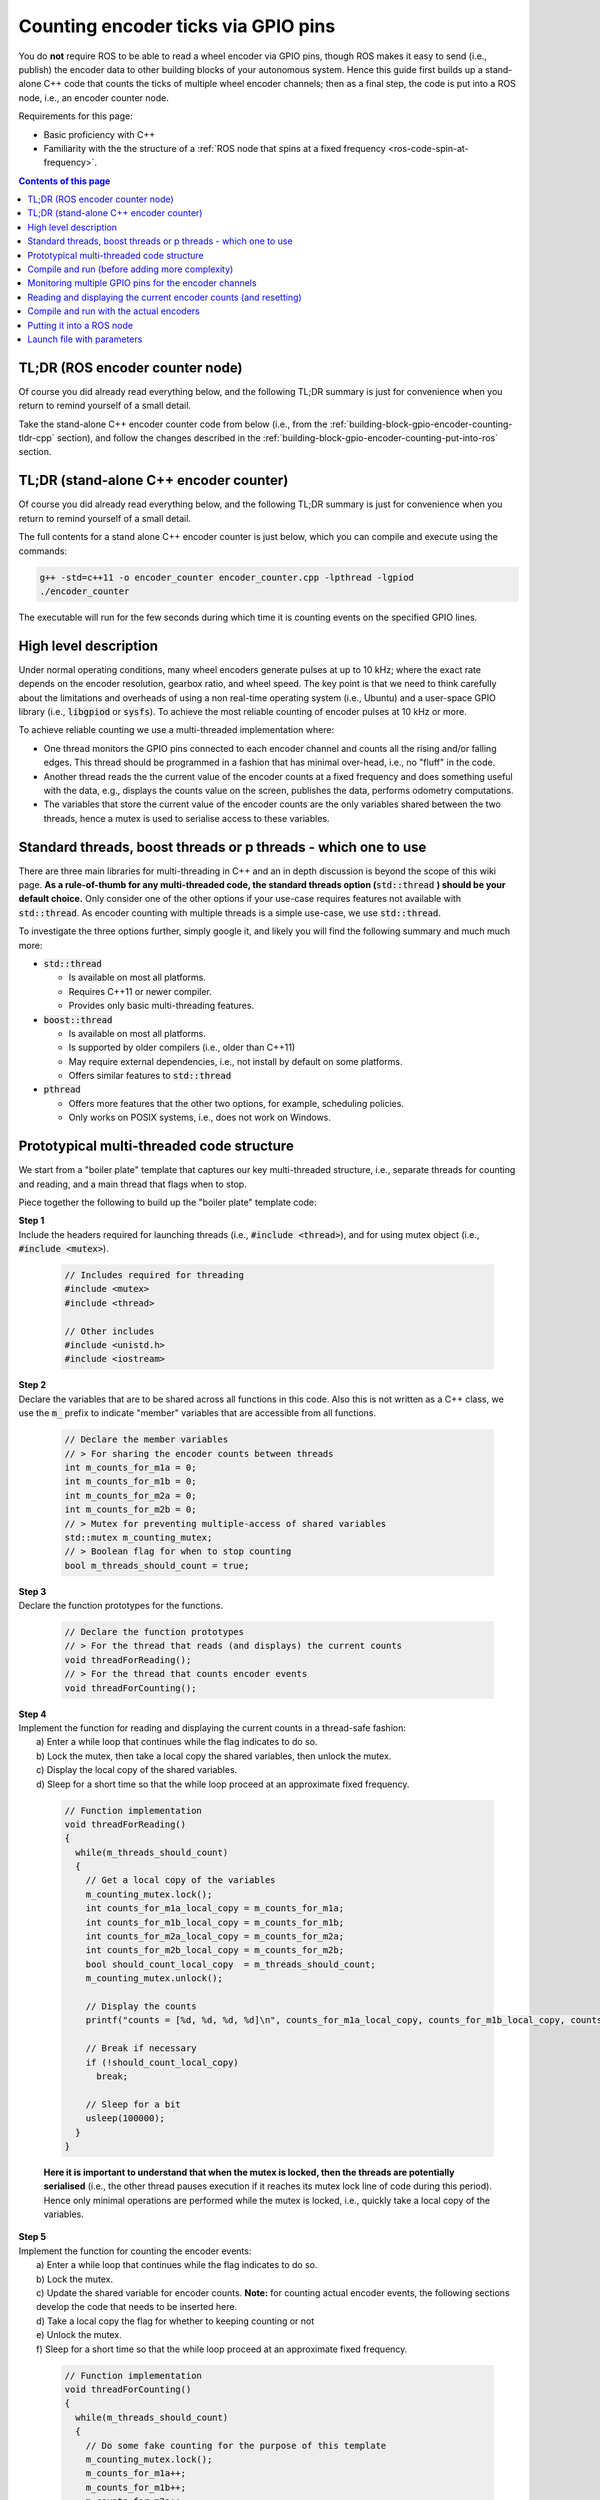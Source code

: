 .. _building-block-gpio-encoder-counting:

Counting encoder ticks via GPIO pins
====================================

You do **not** require ROS to be able to read a wheel encoder via GPIO pins, though ROS makes it easy to send (i.e., publish) the encoder data to other building blocks of your autonomous system. Hence this guide first builds up a stand-alone C++ code that counts the ticks of multiple wheel encoder channels; then as a final step, the code is put into a ROS node, i.e., an encoder counter node.

Requirements for this page:

* Basic proficiency with C++
* Familiarity with the the structure of a :ref:`ROS node that spins at a fixed frequency <ros-code-spin-at-frequency>`. 

.. contents:: Contents of this page
   :local:
   :backlinks: none
   :depth: 2



TL;DR (ROS encoder counter node)
********************************

Of course you did already read everything below, and the following TL;DR summary is just for convenience when you return to remind yourself of a small detail.

Take the stand-alone C++ encoder counter code from below (i.e., from the :ref:`building-block-gpio-encoder-counting-tldr-cpp` section), and follow the changes described in the :ref:`building-block-gpio-encoder-counting-put-into-ros` section.



.. _building-block-gpio-encoder-counting-tldr-cpp:

TL;DR (stand-alone C++ encoder counter)
***************************************

Of course you did already read everything below, and the following TL;DR summary is just for convenience when you return to remind yourself of a small detail.

The full contents for a stand alone C++ encoder counter is just below, which you can compile and execute using the commands:

.. code-block:: bash

  g++ -std=c++11 -o encoder_counter encoder_counter.cpp -lpthread -lgpiod
  ./encoder_counter

The executable will run for the few seconds during which time it is counting events on the specified GPIO lines.


.. toggle::

  .. code-block:: cpp

    // Includes required for threading
    #include <mutex>
    #include <thread>
    #include <unistd.h>
    #include <iostream>
    #include <gpiod.h>

    // Declare the member variables
    // > For sharing the encoder counts between threads
    int m_counts_for_m1a = 0;
    int m_counts_for_m1b = 0;
    int m_counts_for_m2a = 0;
    int m_counts_for_m2b = 0;
    // > Mutex for preventing multiple-access of shared variables
    std::mutex m_counting_mutex;
    // > Boolean flag for when to stop counting
    bool m_threads_should_count = true;

    // Declare the function prototypes
    // > For the thread that reads (and displays) the current counts
    void threadForReading();
    // > For the thread that counts encoder events
    void threadForCounting();



    // Function implementation
    void threadForCounting()
    {
      // Specify the gpio chip name of the GPIO interface
      const char * gpio_chip_name = "/dev/gpiochip1";

      // Specify the line numbers where the encoder channels are connected
      int line_number_for_m1a = 105;
      int line_number_for_m1b = 106;
      int line_number_for_m2a =  84;
      int line_number_for_m2b = 130;

      // Initialise a GPIO chip, line, and event objects
      struct gpiod_chip *chip;
      struct gpiod_line *line_m1a;
      struct gpiod_line *line_m1b;
      struct gpiod_line *line_m2a;
      struct gpiod_line *line_m2b;
      struct gpiod_line_bulk line_bulk;
      struct gpiod_line_event event;
      struct gpiod_line_bulk event_bulk;

      // Specify the timeout specifications
      // > The first entry is seconds
      // > The second entry is nano-seconds
      struct timespec timeout_spec = { 0, 10000000 };

      // Intialise a variable for the flags returned by GPIO calls
      int returned_wait_flag;
      int returned_read_flag;

      // Open the GPIO chip
      chip = gpiod_chip_open(gpio_chip_name);
      // Retrieve the GPIO lines
      line_m1a  = gpiod_chip_get_line(chip,line_number_for_m1a);
      line_m1b  = gpiod_chip_get_line(chip,line_number_for_m1b);
      line_m2a = gpiod_chip_get_line(chip,line_number_for_m2a);
      line_m2b = gpiod_chip_get_line(chip,line_number_for_m2b);
      // Initialise the line bulk
      gpiod_line_bulk_init(&line_bulk);
      // Add the lines to the line bulk
      gpiod_line_bulk_add(&line_bulk, line_m1a);
      gpiod_line_bulk_add(&line_bulk, line_m1b);
      gpiod_line_bulk_add(&line_bulk, line_m2a);
      gpiod_line_bulk_add(&line_bulk, line_m2b);

      // Display the status
      std::cout << "[ENCODER COUNTER] Chip " << gpio_chip_name << " opened and lines " << line_number_for_m1a << ", " << line_number_for_m1b << ", " << line_number_for_m2a << " and " << line_number_for_m2a << " retrieved";

      // Request the line events to be monitored
      // > Note: only one of these should be uncommented
      gpiod_line_request_bulk_rising_edge_events(&line_bulk, "foobar");
      //gpiod_line_request_bulk_falling_edge_events(&line_bulk, "foobar");
      //gpiod_line_request_bulk_both_edges_events(&line_bulk, "foobar");


      // Enter a loop that monitors the encoders
      while (m_threads_should_count)
      {
        // Monitor for the requested events on the GPIO line bulk
        // > Note: the function "gpiod_line_event_wait" returns:
        //    0  if wait timed out
        //   -1  if an error occurred
        //    1  if an event occurred.
        returned_wait_flag = gpiod_line_event_wait_bulk(&line_bulk, &timeout_spec, &event_bulk);

        // Lock the mutex before processing the events
        m_counting_mutex.lock();

        // Respond based on the the return flag
        if (returned_wait_flag == 1)
        {
          // Get the number of events that occurred
          int num_events_during_wait = gpiod_line_bulk_num_lines(&event_bulk);

          // Iterate over the event
          for (int i_event = 0; i_event < num_events_during_wait; i_event++)
          {
            // Get the line handle for this event
            struct gpiod_line *line_handle = gpiod_line_bulk_get_line(&event_bulk, i_event);

            // Get the number of this line
            unsigned int this_line_number = gpiod_line_offset(line_handle);

            // Read the event on the GPIO line
            // > Note: the function "gpiod_line_event_read" returns:
            //    0  if the event was read correctly
            //   -1  if an error occurred
            returned_read_flag = gpiod_line_event_read(line_handle,&event);

            // Respond based on the the return flag
            if (returned_read_flag == 0)
            {
              // Increment the respective count
              if (this_line_number == line_number_for_m1a)
                m_counts_for_m1a++;
              else if (this_line_number == line_number_for_m1b)
                m_counts_for_m1b++;
              else if (this_line_number == line_number_for_m2a)
                m_counts_for_m2a++;
              else if (this_line_number == line_number_for_m2b)
                m_counts_for_m2b++;

            } // END OF: "if (returned_read_flag == 0)"

          } // END OF: "for (int i_event = 0; i_event < num_events_during_wait; i_event++)"

        } // END OF: "if (returned_wait_flag == 1)"

        // Get a local copy of the flag
        bool should_count_local_copy = m_threads_should_count;

        // Unlock the mutex
        m_counting_mutex.unlock();

        // Break if necessary
        if (!should_count_local_copy)
          break;

      } // END OF: "while (true)"

      // Release the lines
      gpiod_line_release_bulk(&line_bulk);
      // Close the GPIO chip
      gpiod_chip_close(chip);
      // Inform the user
      std::cout << "[ENCODER COUNTER] Lines released and GPIO chip closed";

    } // END OF: "void threadForCounting()"



    // Function implementation
    void threadForReading()
    {
      static int cumulative_counts_for_m1 = 0;
      static int cumulative_counts_for_m2 = 0;

      while(m_threads_should_count)
      {
        // Get a local copy of the variables
        m_counting_mutex.lock();
        int counts_for_m1a_local_copy = m_counts_for_m1a;
        int counts_for_m1b_local_copy = m_counts_for_m1b;
        int counts_for_m2a_local_copy = m_counts_for_m2a;
        int counts_for_m2b_local_copy = m_counts_for_m2b;
        bool should_count_local_copy  = m_threads_should_count;
        // Reset the shared counting variables to zero
        m_counts_for_m1a = 0;
        m_counts_for_m1b = 0;
        m_counts_for_m2a = 0;
        m_counts_for_m2b = 0;
        m_counting_mutex.unlock();

        // Add the counts to the cumulative total
        cumulative_counts_for_m1 += (counts_for_m1a_local_copy + counts_for_m1b_local_copy);
        cumulative_counts_for_m2 += (counts_for_m2a_local_copy + counts_for_m2b_local_copy);

        // Display the cumulative counts
        printf("cumulative counts = [%d, %d]\n", cumulative_counts_for_m1, cumulative_counts_for_m2);

        // Break if necessary
        if (!should_count_local_copy)
          break;

        // Sleep for a bit
        usleep(100000);
      }
    }



    // Main function
    int main(int argc, char* argv[])
    {
      // Set the flag that threads should count
      m_threads_should_count = true;

      // Create the threads
      std::thread counting_thread (threadForCounting);
      std::thread reading_thread (threadForReading);

      // Spin the main function for a bit
      sleep(3);

      // Set the flag to finish counting
      m_counting_mutex.lock();
      m_threads_should_count = false;
      m_counting_mutex.unlock();

      // Join back the threads
      counting_thread.join();
      reading_thread.join();
    }





High level description
**********************

Under normal operating conditions, many wheel encoders generate pulses at up to 10 kHz; where the exact rate depends on the encoder resolution, gearbox ratio, and wheel speed. The key point is that we need to think carefully about the limitations and overheads of using a non real-time operating system (i.e., Ubuntu) and a user-space GPIO library (i.e., :code:`libgpiod` or :code:`sysfs`). To achieve the most reliable counting of encoder pulses at 10 kHz or more.

To achieve reliable counting we use a multi-threaded implementation where:

* One thread monitors the GPIO pins connected to each encoder channel and counts all the rising and/or falling edges. This thread should be programmed in a fashion that has minimal over-head, i.e., no "fluff" in the code.

* Another thread reads the the current value of the encoder counts at a fixed frequency and does something useful with the data, e.g., displays the counts value on the screen, publishes the data, performs odometry computations.

* The variables that store the current value of the encoder counts are the only variables shared between the two threads, hence a mutex is used to serialise access to these variables.


Standard threads, boost threads or p threads - which one to use
***************************************************************

There are three main libraries for multi-threading in C++ and an in depth discussion is beyond the scope of this wiki page. **As a rule-of-thumb for any multi-threaded code, the standard threads option (**:code:`std::thread` **) should be your default choice.** Only consider one of the other options if your use-case requires features not available with :code:`std::thread`. As encoder counting with multiple threads is a simple use-case, we use :code:`std::thread`.

To investigate the three options further, simply google it, and likely you will find the following summary and much much more:

* :code:`std::thread`

  * Is available on most all platforms.
  * Requires C++11 or newer compiler.
  * Provides only basic multi-threading features.

* :code:`boost::thread`

  * Is available on most all platforms.
  * Is supported by older compilers (i.e., older than C++11)
  * May require external dependencies, i.e., not install by default on some platforms.
  * Offers similar features to :code:`std::thread`

* :code:`pthread`

  * Offers more features that the other two options, for example, scheduling policies.
  * Only works on POSIX systems, i.e., does not work on Windows.

..
  //boost::thread encoder_counting_thread(encoderCountingThreadMain);
  //#include <boost/thread/thread.hpp>



.. _building-block-gpio-encoder-counting-boiler-plate:

Prototypical multi-threaded code structure
******************************************

We start from a "boiler plate" template that captures our key multi-threaded structure, i.e., separate threads for counting and reading, and a main thread that flags when to stop.

Piece together the following to build up the "boiler plate" template code:


| **Step 1**
| Include the headers required for launching threads (i.e., :code:`#include <thread>`), and for using mutex object (i.e., :code:`#include <mutex>`).

  .. code-block:: cpp

    // Includes required for threading
    #include <mutex>
    #include <thread>

    // Other includes
    #include <unistd.h>
    #include <iostream>

| **Step 2**
| Declare the variables that are to be shared across all functions in this code. Also this is not written as a C++ class, we use the :code:`m_` prefix to indicate "member" variables that are accessible from all functions.

  .. code-block:: cpp

    // Declare the member variables
    // > For sharing the encoder counts between threads
    int m_counts_for_m1a = 0;
    int m_counts_for_m1b = 0;
    int m_counts_for_m2a = 0;
    int m_counts_for_m2b = 0;
    // > Mutex for preventing multiple-access of shared variables
    std::mutex m_counting_mutex;
    // > Boolean flag for when to stop counting
    bool m_threads_should_count = true;


| **Step 3**
| Declare the function prototypes for the functions.

  .. code-block:: cpp

    // Declare the function prototypes
    // > For the thread that reads (and displays) the current counts
    void threadForReading();
    // > For the thread that counts encoder events
    void threadForCounting();

| **Step 4**
| Implement the function for reading and displaying the current counts in a thread-safe fashion:
|  a) Enter a while loop that continues while the flag indicates to do so.
|  b) Lock the mutex, then take a local copy the shared variables, then unlock the mutex.
|  c) Display the local copy of the shared variables.
|  d) Sleep for a short time so that the while loop proceed at an approximate fixed frequency.

  .. code-block:: cpp

    // Function implementation
    void threadForReading()
    {
      while(m_threads_should_count)
      {
        // Get a local copy of the variables
        m_counting_mutex.lock();
        int counts_for_m1a_local_copy = m_counts_for_m1a;
        int counts_for_m1b_local_copy = m_counts_for_m1b;
        int counts_for_m2a_local_copy = m_counts_for_m2a;
        int counts_for_m2b_local_copy = m_counts_for_m2b;
        bool should_count_local_copy  = m_threads_should_count;
        m_counting_mutex.unlock();

        // Display the counts
        printf("counts = [%d, %d, %d, %d]\n", counts_for_m1a_local_copy, counts_for_m1b_local_copy, counts_for_m2a_local_copy, counts_for_m2b_local_copy);

        // Break if necessary
        if (!should_count_local_copy)
          break;

        // Sleep for a bit
        usleep(100000);
      }
    }

  **Here it is important to understand that when the mutex is locked, then the threads are potentially serialised** (i.e., the other thread pauses execution if it reaches its mutex lock line of code during this period). Hence only minimal operations are performed while the mutex is locked, i.e., quickly take a local copy of the variables.

| **Step 5**
| Implement the function for counting the encoder events:
|  a) Enter a while loop that continues while the flag indicates to do so.
|  b) Lock the mutex.
|  c) Update the shared variable for encoder counts. **Note:** for counting actual encoder events, the following sections develop the code that needs to be inserted here.
|  d) Take a local copy the flag for whether to keeping counting or not
|  e) Unlock the mutex.
|  f) Sleep for a short time so that the while loop proceed at an approximate fixed frequency.

  .. code-block:: cpp

    // Function implementation
    void threadForCounting()
    {
      while(m_threads_should_count)
      {
        // Do some fake counting for the purpose of this template
        m_counting_mutex.lock();
        m_counts_for_m1a++;
        m_counts_for_m1b++;
        m_counts_for_m2a++;
        m_counts_for_m2b++;
        bool should_count_local_copy = m_threads_should_count;
        m_counting_mutex.unlock();

        // Break if necessary
        if (!should_count_local_copy)
          break;

        // Sleep for a bit for the purpose of this template
        usleep(10000);
      }
    }

    **Reiterating: it is important to understand that when the mutex is locked, then the threads are potentially serialised.**

| **Step 6**
| Implement the main function to:
|  a) Launch the two threads.
|  b) Sleep the main function for a few seconds.
|  c) Set the flag to stop counting
|  d) Join the threads back, i.e., the execution of the main function pauses here until the respective thread has reached the end of its respective function.

  .. code-block:: cpp

    // Main function
    int main(int argc, char* argv[])
    {
      // Set the flag that threads should count
      m_threads_should_count = true;

      // Create the threads
      std::thread counting_thread (threadForCounting);
      std::thread reading_thread (threadForReading);

      // Spin the main function for a bit
      sleep(3);

      // Set the flag to finish counting
      m_counting_mutex.lock();
      m_threads_should_count = false;
      m_counting_mutex.unlock();

      // Join back the threads
      counting_thread.join();
      reading_thread.join();
    }



Compile and run (before adding more complexity)
***********************************************

To check that the multi-threaded development pipeline is working for you, it is a good idea to compile and run the prototypical starting point given in the section above.

* Create a file with the contents given in the section above, for example with filename: :code:`encoder_counter.cpp`

* Compile the file from command line using the command:

.. code-block:: bash

  g++ -std=c++11 -o encoder_counter encoder_counter.cpp -lpthread

* Run the executable that is generated:

.. code-block:: bash

  ./encoder_counter

* The following (or similar) will be printed to the terminal:

.. code-block:: bash

  counts = [1, 1, 1, 1]
  counts = [10, 10, 10, 10]
  counts = [20, 20, 20, 20]
  counts = [30, 30, 30, 30]
  counts = [40, 40, 40, 40]
  ...



Monitoring multiple GPIO pins for the encoder channels
******************************************************

In order to monitor events on multiple GPIO pins, we use :ref:`comm-protocol-GPIO-gpiod-library`. Documentation of the the C++ bindings for the gpiod library can be found at the following two locations:

  * `gpiod documentation hosted by dlang <https://libgpiod-dlang.dpldocs.info/gpiod.html>`_
  * `gpiod doxygen documentation hosted by lane-fu <https://www.lane-fu.com/linuxmirror/libgpiod/doc/html/index.html>`_

Piece together the following to reimplement the :code:`threadForCounting()` function to monitor the actual encoder channel and count all events that are detected:

| **Step 1**
| Specify the chip name and line numbers where the encoders channels are connected to the computer:

  .. code-block:: cpp

    // Function implementation
    void threadForCounting()
    {
      // Specify the gpio chip name of the GPIO interface
      const char * gpio_chip_name = "/dev/gpiochip0";

      // Specify the line numbers where the encoder channels are connected
      int line_number_for_m1a = 105;
      int line_number_for_m1b = 106;
      int line_number_for_m2a =  84;
      int line_number_for_m2b = 130;

  .. note::

    See the information for the :ref:`single board computer <single-board-computers>` that you are using to get some guidance on how to obtain the chip name and line numbers.

    The values above are for an Nvidia Jetson Xavier NX running Jetpack 5.x with the encoder channels connected to physical pin numbers {29, 31, 33, 35} on the 40-pin header.


  | **Step 2**
  | Initialise the :code:`gpiod` libary objects required for monitoring multiple line simultaneously, i.e., a :code:`bulk` of lines.

  .. code-block:: cpp

      // Initialise a GPIO chip, line, and event objects
      struct gpiod_chip *chip;
      struct gpiod_line *line_m1a;
      struct gpiod_line *line_m1b;
      struct gpiod_line *line_m2a;
      struct gpiod_line *line_m2b;
      struct gpiod_line_bulk line_bulk;
      struct gpiod_line_event event;
      struct gpiod_line_bulk event_bulk;


  | **Step 3**
  | Specify the timeout that is used as the wait time for monitoring, and initialise variables for various flags.

  .. code-block:: cpp

      // Specify the timeout specifications
      // > The first entry is seconds
      // > The second entry is nano-seconds
      struct timespec timeout_spec = { 0, 10000000 };
      
      // Intialise a variable for the flags returned by GPIO calls
      int returned_wait_flag;
      int returned_read_flag;


  | **Step 4**
  | Open the GPIO chip and lines, and put the lines together into the :code:`line_bulk` object.

  .. code-block:: cpp

      // Open the GPIO chip
      chip = gpiod_chip_open(gpio_chip_name);
      // Retrieve the GPIO lines
      line_m1a  = gpiod_chip_get_line(chip,line_number_for_m1a);
      line_m1b  = gpiod_chip_get_line(chip,line_number_for_m1b);
      line_m2a = gpiod_chip_get_line(chip,line_number_for_m2a);
      line_m2b = gpiod_chip_get_line(chip,line_number_for_m2b);
      // Initialise the line bulk
      gpiod_line_bulk_init(&line_bulk);
      // Add the lines to the line bulk
      gpiod_line_bulk_add(&line_bulk, line_m1a);
      gpiod_line_bulk_add(&line_bulk, line_m1b);
      gpiod_line_bulk_add(&line_bulk, line_m2a);
      gpiod_line_bulk_add(&line_bulk, line_m2b);

      // Display the status
      std::cout << "[ENCODER COUNTER] Chip " << gpio_chip_name << " opened and lines " << line_number_for_m1a << ", " << line_number_for_m1b << ", " << line_number_for_m2a << " and " << line_number_for_m2a << " retrieved";


  | **Step 5**
  | Specify the type of line event that is to be monitored. The three options of rising edge, falling edge, or both are all shown, only one should be uncommented.

  .. code-block:: cpp

      // Request the line events to be monitored
      // > Note: only one of these should be uncommented
      gpiod_line_request_bulk_rising_edge_events(&line_bulk, "foobar");
      //gpiod_line_request_bulk_falling_edge_events(&line_bulk, "foobar");
      //gpiod_line_request_bulk_both_edges_events(&line_bulk, "foobar");


  | **Step 6**
  | Enter the while loop for monitoring the encoder channels while the flag indicates to do so.

  .. code-block:: cpp

      // Enter a loop that monitors the encoders
      while (m_threads_should_count)
      {

  | **Step 7**
  | Call the :code:`gpiod` library function that monitors for events on the all on the lines in the line bulk. This function stalls the execution here until either: an event is detected; or the timeout duration elapses.

  .. code-block:: cpp

        // Monitor for the requested events on the GPIO line bulk
        // > Note: the function "gpiod_line_event_wait" returns:
        //    0  if wait timed out
        //   -1  if an error occurred
        //    1  if an event occurred.
        returned_wait_flag = gpiod_line_event_wait_bulk(&line_bulk, &timeout_spec, &event_bulk);


  | **Step 8**
  | Lock the mutex and process any events that occurred, incrementing the respective count variable for each event on a line.

  .. code-block:: cpp

        // Lock the mutex before processing the events
        m_counting_mutex.lock();

        // Respond based on the the return flag
        if (returned_wait_flag == 1)
        {
          // Get the number of events that occurred
          int num_events_during_wait = gpiod_line_bulk_num_lines(&event_bulk);

          // Iterate over the event
          for (int i_event = 0; i_event < num_events_during_wait; i_event++)
          {
            // Get the line handle for this event
            struct gpiod_line *line_handle = gpiod_line_bulk_get_line(&event_bulk, i_event);

            // Get the number of this line
            unsigned int this_line_number = gpiod_line_offset(line_handle);

            // Read the event on the GPIO line
            // > Note: the function "gpiod_line_event_read" returns:
            //    0  if the event was read correctly
            //   -1  if an error occurred
            returned_read_flag = gpiod_line_event_read(line_handle,&event);

            // Respond based on the the return flag
            if (returned_read_flag == 0)
            {
              // Increment the respective count
              if (this_line_number == line_number_for_m1a)
                m_counts_for_m1a++;
              else if (this_line_number == line_number_for_m1b)
                m_counts_for_m1b++;
              else if (this_line_number == line_number_for_m2a)
                m_counts_for_m2a++;
              else if (this_line_number == line_number_for_m2b)
                m_counts_for_m2b++;

            } // END OF: "if (returned_read_flag == 0)"

          } // END OF: "for (int i_event = 0; i_event < num_events_during_wait; i_event++)"

        } // END OF: "if (returned_wait_flag == 1)"

        // Get a local copy of the flag
        bool should_count_local_copy = m_threads_should_count;

        // Unlock the mutex
        m_counting_mutex.unlock();


  | **Step 9**
  | Break the monitoring loop if the flag indicates to do so, and release the GPIO lines so that other processes can access these GPIO lines if they need to.

  .. code-block:: cpp

        // Break if necessary
        if (!should_count_local_copy)
          break;

      } // END OF: "while (true)"

      // Release the lines
      gpiod_line_release_bulk(&line_bulk);
      // Close the GPIO chip
      gpiod_chip_close(chip);
      // Inform the user
      std::cout << "[ENCODER COUNTER] Lines released and GPIO chip closed";

    } // END OF: "void threadForCounting()"



Reading and displaying the current encoder counts (and resetting)
*****************************************************************

The :code:`threadForReading()` function in :ref:`the boiler plate code above <building-block-gpio-encoder-counting-boiler-plate>` already makes a thread-safe copy of the counts variables and displays those value. Hence there is nothing more that need to be implemented for this step.

That said, such encoders are often referred to as "incremental" encoders. Hence we treat the :code:`threadForCounting()` function as being responsible for keeping track of the increment in encoder event since that the previous read of the counts variables. This shifts the responsibility to the :code:`threadForReading()` function for performing the desired computations with the counts, for example, keeping track of the cumulative counts or performing wheel odometry computations. The justification is that:

* The :code:`threadForCounting()` function runs at a high frequency (i.e., the variable frequency of encoder events), hence we should minimise computations performed by this thread.

* The :code:`threadForReading()` functions runs at a lower frequency (i.e., the fixed frequency that we specify), hence it is more flexible to implement processing of the encoder counts in this thread.

| Edit the :code:`threadForReading()` function as follows to track cumulative counts and reset the shared variable to zero with each read:
|  a) Declare :code:`static` variables for the cumulative counts. 
|  b) Enter a while loop that continues while the flag indicates to do so.
|  c) Lock the mutex, then take a local copy the shared variables, **then reset the shared counting variables to zero**, then unlock the mutex.
|  d) Add the local copy of the counts to the cumulative total.
|  e) Display the cumulative counts.
|  f) Sleep for a short time so that the while loop proceed at an approximate fixed frequency.

  .. code-block:: cpp

    // Function implementation
    void threadForReading()
    {
      static int cumulative_counts_for_m1 = 0;
      static int cumulative_counts_for_m2 = 0;

      while(m_threads_should_count)
      {
        // Get a local copy of the variables
        m_counting_mutex.lock();
        int counts_for_m1a_local_copy = m_counts_for_m1a;
        int counts_for_m1b_local_copy = m_counts_for_m1b;
        int counts_for_m2a_local_copy = m_counts_for_m2a;
        int counts_for_m2b_local_copy = m_counts_for_m2b;
        bool should_count_local_copy  = m_threads_should_count;
        // Reset the shared counting variables to zero
        m_counts_for_m1a = 0;
        m_counts_for_m1b = 0;
        m_counts_for_m2a = 0;
        m_counts_for_m2b = 0;
        m_counting_mutex.unlock();

        // Add the counts to the cumulative total
        cumulative_counts_for_m1 += (counts_for_m1a_local_copy + counts_for_m1b_local_copy);
        cumulative_counts_for_m2 += (counts_for_m2a_local_copy + counts_for_m2b_local_copy);

        // Display the cumulative counts
        printf("cumulative counts = [%d, %d]\n", cumulative_counts_for_m1, cumulative_counts_for_m2);

        // Break if necessary
        if (!should_count_local_copy)
          break;

        // Sleep for a bit
        usleep(100000);
      }
    }


Compile and run with the actual encoders 
****************************************

Add the :code:`gpiod` library included to the top of your file:

.. code-block::

  #include <gpiod.h>

Compile and run the file from command line, this time adding the compile flag for the :code:`gpiod` library, i.e.:

.. code-block:: bash

  g++ -std=c++11 -o encoder_counter encoder_counter.cpp -lpthread -lgpiod
  ./encoder_counter

For the few seconds that the code is counting, inject encoder pulses into the respective pins.
  


.. _building-block-gpio-encoder-counting-put-into-ros:

Putting it into a ROS node
**************************

Putting the stand-alone C++ developed above into a ROS node is as simple as:

* Start with a :ref:`ROS node that spins at a fixed frequency <ros-code-spin-at-frequency>`.

* Add the code of the main function in stand-alone C++ code to the main function of the ROS node.

  * Remove the :code:`sleep(3);`.
  * The :code:`ros::spin()` performs the function of keeping the main function alive, and hence the encoder counting is on going until the node is shutdown.
  * Hence, main function code before :code:`sleep(3);` goes before :code:`ros::spin()`, and code after :code:`sleep(3);` goes after :code:`ros::spin()`

* Add the code of the :code:`threadForReading` function in stand-alone C++ code to the :code:`timerCallback(...)` function of the ROS node.

  * Remove the displaying of the encoder counts and instead publish the encoder counts and instead display that data for other nodes to process.

* Add the ROS node cpp file to the :code:`CMakeList.txt` as per the :ref:`ros-code-cmakelists` page.
  * You need to add the :code:`-lgpiod` flag at the end of the :code:`target_link_libraries(...)` instruction, for example:

  .. code-block::

    target_link_libraries(encoder_counter ${catkin_LIBRARIES} -lgpiod)

* You can view an example implementation of such a ROS node in the `asclinic-system respository <https://gitlab.unimelb.edu.au/asclinic/asclinic-system>`_ at the location:

  .. code-block:: bash

    catkin_ws/src/asclinic_pkg/src/nodes/

  in the file :code:`encoder_read_multi_threaded.cpp`.


Launch file with parameters 
***************************

The line numbers of the GPIO pins to which the encoder channels are connected are likely to change depending on the situation, for example:

* Due to an operating system update.
* Due to running the code on different computers such as an Nvidia Jetson or a Raspberry Pi.

Hence, the line numbers are perfect candidates to input are parameters in a launch file. This allows launch the same node on different systems using the same C++ code.

Add the parameters to the launch file as follows:

.. code-block:: bash

  <launch>
    <group ns="asc">
      <!-- LAUNCH AN ENCODER COUNTER NODE -->
      <node
        pkg    = "asclinic_pkg"
        name   = "encoder_counter"
        output = "screen"
        type   = "encoder_counter"
        >
        <param
          name   = "line_number_for_m1a"
          value  = "105"
        />
        <param
          name   = "line_number_for_m1b"
          value  = "106"
        />
        <param
          name   = "line_number_for_m2a"
          value  = "84"
        />
        <param
          name   = "line_number_for_m2b"
          value  = "130"
        />
      </node>
    </group>
  </launch>

For each parameter, add the following to the main function of the ROS node to get the parameter variable into the respective member variable:

.. code-block:: cpp

  // > For motor 1 channel A
  if ( !nodeHandle.getParam("line_number_for_m1a", m_line_number_for_m1a) )
  {
    // Display an error message
    ROS_INFO("[ENCODER COUNTER] FAILED to get \"line_number_for_m1a\" parameter. Using default value instead.");
  }

.. note::

  Two nodes can**NOT** access the same GPIO line. The first node to open a line blocks other processes from accessing that line.



|

----

.. image:: https://i.creativecommons.org/l/by/4.0/88x31.png
  :alt: Creative Commons License
  :align: left
  :target: http://creativecommons.org/licenses/by/4.0/

| Paul N. Beuchat, 2023
| This page is licensed under a `Creative Commons Attribution 4.0 International License <http://creativecommons.org/licenses/by/4.0/>`_.

----

|
